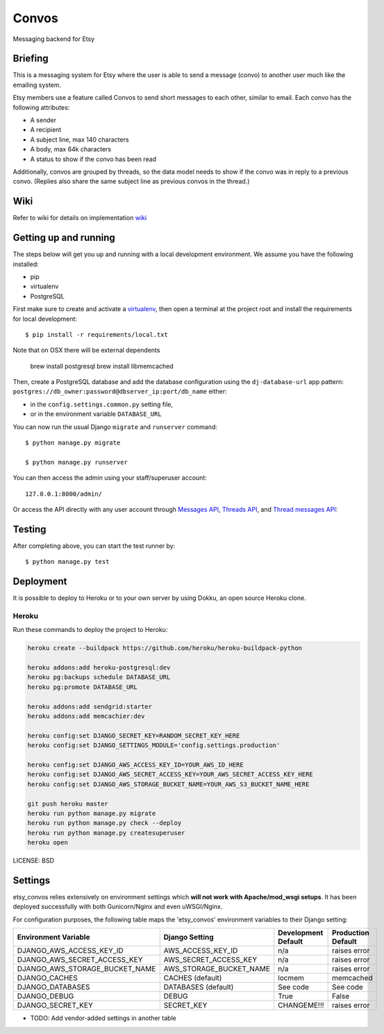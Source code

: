 Convos
==============================

Messaging backend for Etsy

Briefing
-----------

This is a messaging system for Etsy where the user is able to send a message (convo) to another user much like the emailing system.

Etsy members use a feature called Convos to send short messages to each other, similar to email. Each convo has the following attributes:

* A sender
* A recipient
* A subject line, max 140 characters
* A body, max 64k characters
* A status to show if the convo has been read

Additionally, convos are grouped by threads, so the data model needs to show if the convo was in reply to a previous convo. (Replies also share the same subject line as previous convos in the thread.)

Wiki
----------------------

Refer to wiki for details on implementation `wiki`_

Getting up and running
----------------------

The steps below will get you up and running with a local development environment. We assume you have the following installed:

* pip
* virtualenv
* PostgreSQL

First make sure to create and activate a virtualenv_, then open a terminal at the project root and install the requirements for local development::

    $ pip install -r requirements/local.txt

Note that on OSX there will be external dependents

    brew install postgresql
    brew install libmemcached

.. _virtualenv: http://docs.python-guide.org/en/latest/dev/virtualenvs/

Then, create a PostgreSQL database and add the database configuration using the  ``dj-database-url`` app pattern: ``postgres://db_owner:password@dbserver_ip:port/db_name`` either:

* in the ``config.settings.common.py`` setting file,
* or in the environment variable ``DATABASE_URL``

You can now run the usual Django ``migrate`` and ``runserver`` command::

    $ python manage.py migrate

    $ python manage.py runserver

You can then access the admin using your staff/superuser account::

    127.0.0.1:8000/admin/

Or access the API directly with any user account through `Messages API`_, `Threads API`_, and `Thread messages API`_::

Testing
------------

After completing above, you can start the test runner by::

    $ python manage.py test

Deployment
------------

It is possible to deploy to Heroku or to your own server by using Dokku, an open source Heroku clone.

Heroku
^^^^^^

Run these commands to deploy the project to Heroku:

.. code-block:: bash

    heroku create --buildpack https://github.com/heroku/heroku-buildpack-python

    heroku addons:add heroku-postgresql:dev
    heroku pg:backups schedule DATABASE_URL
    heroku pg:promote DATABASE_URL

    heroku addons:add sendgrid:starter
    heroku addons:add memcachier:dev

    heroku config:set DJANGO_SECRET_KEY=RANDOM_SECRET_KEY_HERE
    heroku config:set DJANGO_SETTINGS_MODULE='config.settings.production'

    heroku config:set DJANGO_AWS_ACCESS_KEY_ID=YOUR_AWS_ID_HERE
    heroku config:set DJANGO_AWS_SECRET_ACCESS_KEY=YOUR_AWS_SECRET_ACCESS_KEY_HERE
    heroku config:set DJANGO_AWS_STORAGE_BUCKET_NAME=YOUR_AWS_S3_BUCKET_NAME_HERE

    git push heroku master
    heroku run python manage.py migrate
    heroku run python manage.py check --deploy
    heroku run python manage.py createsuperuser
    heroku open

LICENSE: BSD

Settings
------------

etsy_convos relies extensively on environment settings which **will not work with Apache/mod_wsgi setups**. It has been deployed successfully with both Gunicorn/Nginx and even uWSGI/Nginx.

For configuration purposes, the following table maps the 'etsy_convos' environment variables to their Django setting:

======================================= =========================== ============================================== ===========================================
Environment Variable                    Django Setting              Development Default                            Production Default
======================================= =========================== ============================================== ===========================================
DJANGO_AWS_ACCESS_KEY_ID                AWS_ACCESS_KEY_ID           n/a                                            raises error
DJANGO_AWS_SECRET_ACCESS_KEY            AWS_SECRET_ACCESS_KEY       n/a                                            raises error
DJANGO_AWS_STORAGE_BUCKET_NAME          AWS_STORAGE_BUCKET_NAME     n/a                                            raises error
DJANGO_CACHES                           CACHES (default)            locmem                                         memcached
DJANGO_DATABASES                        DATABASES (default)         See code                                       See code
DJANGO_DEBUG                            DEBUG                       True                                           False
DJANGO_SECRET_KEY                       SECRET_KEY                  CHANGEME!!!                                    raises error
======================================= =========================== ============================================== ===========================================

* TODO: Add vendor-added settings in another table

.. _wiki: https://github.com/jessehon/etsy-convos/wiki/Home
.. _Messages API: https://github.com/jessehon/etsy-convos/wiki/Messages-API
.. _Thread messages API: https://github.com/jessehon/etsy-convos/wiki/Thread-Messages-API
.. _Threads API: https://github.com/jessehon/etsy-convos/wiki/Threads-API
